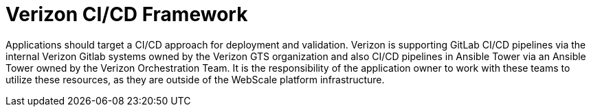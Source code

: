 [id="cnf-best-practices-ci-cd-framework"]
= Verizon CI/CD Framework

Applications should target a CI/CD approach for deployment and validation. Verizon is supporting GitLab CI/CD pipelines via the internal Verizon Gitlab systems owned by the Verizon GTS organization and also CI/CD pipelines in Ansible Tower via an Ansible Tower owned by the Verizon Orchestration Team. It is the responsibility of the application owner to work with these teams to utilize these resources, as they are outside of the WebScale platform infrastructure.

